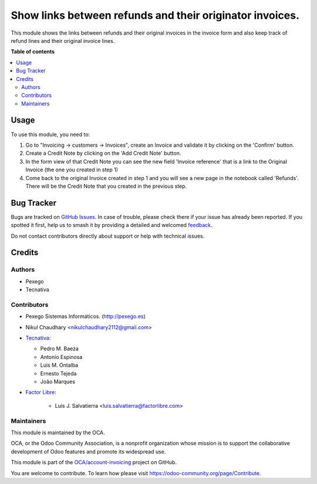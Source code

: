 =========================================================
Show links between refunds and their originator invoices.
=========================================================

.. 
   !!!!!!!!!!!!!!!!!!!!!!!!!!!!!!!!!!!!!!!!!!!!!!!!!!!!
   !! This file is generated by oca-gen-addon-readme !!
   !! changes will be overwritten.                   !!
   !!!!!!!!!!!!!!!!!!!!!!!!!!!!!!!!!!!!!!!!!!!!!!!!!!!!
   !! source digest: sha256:317a5d4f3a98a46d40212d6486313089a208a11bc4f7763b545d6ef22ca6bfee
   !!!!!!!!!!!!!!!!!!!!!!!!!!!!!!!!!!!!!!!!!!!!!!!!!!!!

.. |badge1| image:: https://img.shields.io/badge/maturity-Mature-brightgreen.png
    :target: https://odoo-community.org/page/development-status
    :alt: Mature
.. |badge2| image:: https://img.shields.io/badge/licence-AGPL--3-blue.png
    :target: http://www.gnu.org/licenses/agpl-3.0-standalone.html
    :alt: License: AGPL-3
.. |badge3| image:: https://img.shields.io/badge/github-OCA%2Faccount--invoicing-lightgray.png?logo=github
    :target: https://github.com/OCA/account-invoicing/tree/17.0/account_invoice_refund_link
    :alt: OCA/account-invoicing
.. |badge4| image:: https://img.shields.io/badge/weblate-Translate%20me-F47D42.png
    :target: https://translation.odoo-community.org/projects/account-invoicing-17-0/account-invoicing-17-0-account_invoice_refund_link
    :alt: Translate me on Weblate
.. |badge5| image:: https://img.shields.io/badge/runboat-Try%20me-875A7B.png
    :target: https://runboat.odoo-community.org/builds?repo=OCA/account-invoicing&target_branch=17.0
    :alt: Try me on Runboat

|badge1| |badge2| |badge3| |badge4| |badge5|

This module shows the links between refunds and their original invoices
in the invoice form and also keep track of refund lines and their
original invoice lines.

**Table of contents**

.. contents::
   :local:

Usage
=====

To use this module, you need to:

1. Go to "Invoicing -> customers -> Invoices", create an Invoice and
   validate it by clicking on the 'Confirm' button.
2. Create a Credit Note by clicking on the 'Add Credit Note' button.
3. In the form view of that Credit Note you can see the new field
   'Invoice reference' that is a link to the Original Invoice (the one
   you created in step 1)
4. Come back to the original Invoice created in step 1 and you will see
   a new page in the notebook called 'Refunds'. There will be the Credit
   Note that you created in the previous step.

Bug Tracker
===========

Bugs are tracked on `GitHub Issues <https://github.com/OCA/account-invoicing/issues>`_.
In case of trouble, please check there if your issue has already been reported.
If you spotted it first, help us to smash it by providing a detailed and welcomed
`feedback <https://github.com/OCA/account-invoicing/issues/new?body=module:%20account_invoice_refund_link%0Aversion:%2017.0%0A%0A**Steps%20to%20reproduce**%0A-%20...%0A%0A**Current%20behavior**%0A%0A**Expected%20behavior**>`_.

Do not contact contributors directly about support or help with technical issues.

Credits
=======

Authors
-------

* Pexego
* Tecnativa

Contributors
------------

-  Pexego Sistemas Informáticos. (http://pexego.es)

-  Nikul Chaudhary <nikulchaudhary2112@gmail.com>

-  `Tecnativa <https://www.tecnativa.com>`__:

   -  Pedro M. Baeza
   -  Antonio Espinosa
   -  Luis M. Ontalba
   -  Ernesto Tejeda
   -  João Marques

-  `Factor Libre <https://factorlibre.com>`__:

      -  Luis J. Salvatierra <luis.salvatierra@factorlibre.com>

Maintainers
-----------

This module is maintained by the OCA.

.. image:: https://odoo-community.org/logo.png
   :alt: Odoo Community Association
   :target: https://odoo-community.org

OCA, or the Odoo Community Association, is a nonprofit organization whose
mission is to support the collaborative development of Odoo features and
promote its widespread use.

This module is part of the `OCA/account-invoicing <https://github.com/OCA/account-invoicing/tree/17.0/account_invoice_refund_link>`_ project on GitHub.

You are welcome to contribute. To learn how please visit https://odoo-community.org/page/Contribute.
